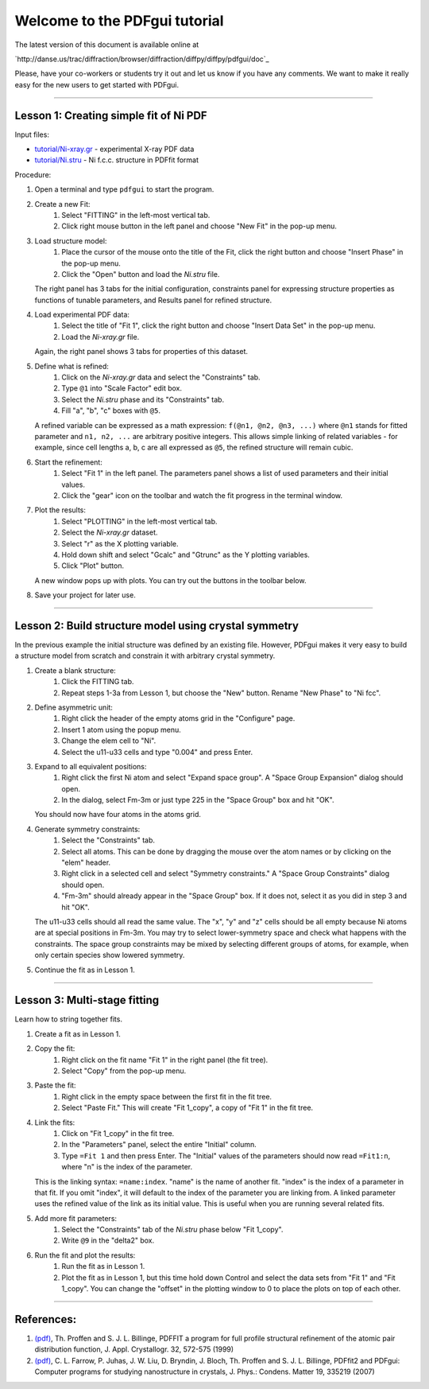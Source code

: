 ===============================================================================
                        Welcome to the PDFgui tutorial                       
===============================================================================

The latest version of this document is available online at

`http://danse.us/trac/diffraction/browser/diffraction/diffpy/diffpy/pdfgui/doc`_

Please, have your co-workers or students try it out and let us know if you
have any comments.  We want to make it really easy for the new users to get
started with PDFgui.

-------------------------------------------------------------------------------

Lesson 1: Creating simple fit of Ni PDF
----------------------------------------

Input files:

* `<tutorial/Ni-xray.gr>`_ - experimental X-ray PDF data
* `<tutorial/Ni.stru>`_ - Ni f.c.c. structure in PDFfit format

Procedure:

1. Open a terminal and type ``pdfgui`` to start the program.

2. Create a new Fit:
    1. Select "FITTING" in the left-most vertical tab.
    2. Click right mouse button in the left panel and choose "New Fit" in the pop-up menu.

3. Load structure model:
    1. Place the cursor of the mouse onto the title of the Fit, click the right button and choose "Insert Phase" in the pop-up menu.
    2. Click the "Open" button and load the `Ni.stru` file.

   The right panel has 3 tabs for the initial configuration, constraints panel for expressing structure properties as functions of tunable parameters, and Results panel for refined structure.

4. Load experimental PDF data:
    1. Select the title of "Fit 1", click the right button and choose "Insert Data Set" in the pop-up menu.
    2. Load the `Ni-xray.gr` file.

   Again, the right panel shows 3 tabs for properties of this dataset.

5. Define what is refined:
    1. Click on the `Ni-xray.gr` data and select the "Constraints" tab.
    2. Type ``@1`` into "Scale Factor" edit box.
    3. Select the `Ni.stru` phase and its "Constraints" tab.
    4. Fill "a", "b", "c" boxes with ``@5``.

   A refined variable can be expressed as a math expression:
   ``f(@n1, @n2, @n3, ...)`` where
   ``@n1`` stands for fitted parameter and
   ``n1, n2, ...`` are arbitrary positive integers.
   This allows simple linking of related variables - for example, since
   cell lengths a, b, c are all expressed as ``@5``, the refined structure will remain cubic.

6. Start the refinement:
    1. Select "Fit 1" in the left panel.  The parameters panel shows a list of used parameters and their initial values.
    2. Click the "gear" icon on the toolbar and watch the fit progress in the terminal window.

7. Plot the results:
    1. Select "PLOTTING" in the left-most vertical tab.
    2. Select the `Ni-xray.gr` dataset.
    3. Select "r" as the X plotting variable.
    4. Hold down shift and select "Gcalc" and "Gtrunc" as the Y plotting variables.
    5. Click "Plot" button.

   A new window pops up with plots.  You can try out the buttons in the toolbar below.

8. Save your project for later use.

-------------------------------------------------------------------------------

Lesson 2: Build structure model using crystal symmetry
------------------------------------------------------

In the previous example the initial structure was defined by an existing file. However, PDFgui makes it very easy to build a structure model from scratch and constrain it with arbitrary crystal symmetry.

1. Create a blank structure:
    1. Click the FITTING tab.
    2. Repeat steps 1-3a from Lesson 1, but choose the "New" button. Rename "New Phase" to "Ni fcc".

2. Define asymmetric unit:
    1. Right click the header of the empty atoms grid in the "Configure" page.
    2. Insert 1 atom using the popup menu.
    3. Change the elem cell to "Ni".
    4. Select the u11-u33 cells and type "0.004" and press Enter.

3. Expand to all equivalent positions:
    1. Right click the first Ni atom and select "Expand space group". A "Space Group Expansion" dialog should open.
    2. In the dialog, select Fm-3m or just type 225 in the "Space Group" box and hit "OK".

   You should now have four atoms in the atoms grid.

4. Generate symmetry constraints:
    1. Select the "Constraints" tab.
    2. Select all atoms. This can be done by dragging the mouse over the atom names or by clicking on the "elem" header.
    3. Right click in a selected cell and select "Symmetry constraints." A "Space Group Constraints" dialog should open.
    4. "Fm-3m" should already appear in the "Space Group" box. If it does not, select it as you did in step 3 and hit "OK".

   The u11-u33 cells should all read the same value. The "x", "y" and "z" cells should be all empty because Ni atoms are at special positions in Fm-3m. You may try to select lower-symmetry space and check what happens with the constraints. The space group constraints may be mixed by selecting different groups of atoms, for example, when only certain species show lowered symmetry.

5. Continue the fit as in Lesson 1.

-------------------------------------------------------------------------------

Lesson 3: Multi-stage fitting
-----------------------------

Learn how to string together fits.

1. Create a fit as in Lesson 1.

2. Copy the fit:
    1. Right click on the fit name "Fit 1" in the right panel (the fit tree).
    2. Select "Copy" from the pop-up menu.

3. Paste the fit:
    1. Right click in the empty space between the first fit in the fit tree.
    2. Select "Paste Fit." This will create "Fit 1_copy", a copy of "Fit 1" in the fit tree.

4. Link the fits:
    1. Click on "Fit 1_copy" in the fit tree.
    2. In the "Parameters" panel, select the entire "Initial" column.
    3. Type ``=Fit 1`` and then press Enter. The "Initial" values of the parameters should now read ``=Fit1:n``, where "n" is the index of the parameter.

   This is the linking syntax: ``=name:index``.
   "name" is the name of another fit.
   "index" is the index of a parameter in that fit.
   If you omit "index", it will default to the index of the parameter you are linking from. A linked parameter uses the refined value of the link as its initial value. This is useful when you are running several related fits.

5. Add more fit parameters:
    1. Select the "Constraints" tab of the `Ni.stru` phase below "Fit 1_copy".
    2. Write ``@9`` in the "delta2" box.

6. Run the fit and plot the results:
    1. Run the fit as in Lesson 1.
    2. Plot the fit as in Lesson 1, but this time hold down Control and select the data sets from "Fit 1" and "Fit 1_copy". You can change the "offset" in the plotting window to 0 to place the plots on top of each other.

-------------------------------------------------------------------------------

References:
-----------

1. `(pdf) <manual/Proffen-jac-1999.pdf>`_,
   Th. Proffen and S. J. L. Billinge, PDFFIT a program for full profile structural refinement of the atomic pair distribution function, J. Appl. Crystallogr. 32, 572-575 (1999)

2. `(pdf) <manual/Farrow-jpcm-2007.pdf>`_,
   C. L. Farrow, P. Juhas, J. W. Liu, D. Bryndin, J. Bloch, Th. Proffen and S. J. L. Billinge, PDFfit2 and PDFgui: Computer programs for studying nanostructure in crystals, J. Phys.: Condens. Matter 19, 335219 (2007)
